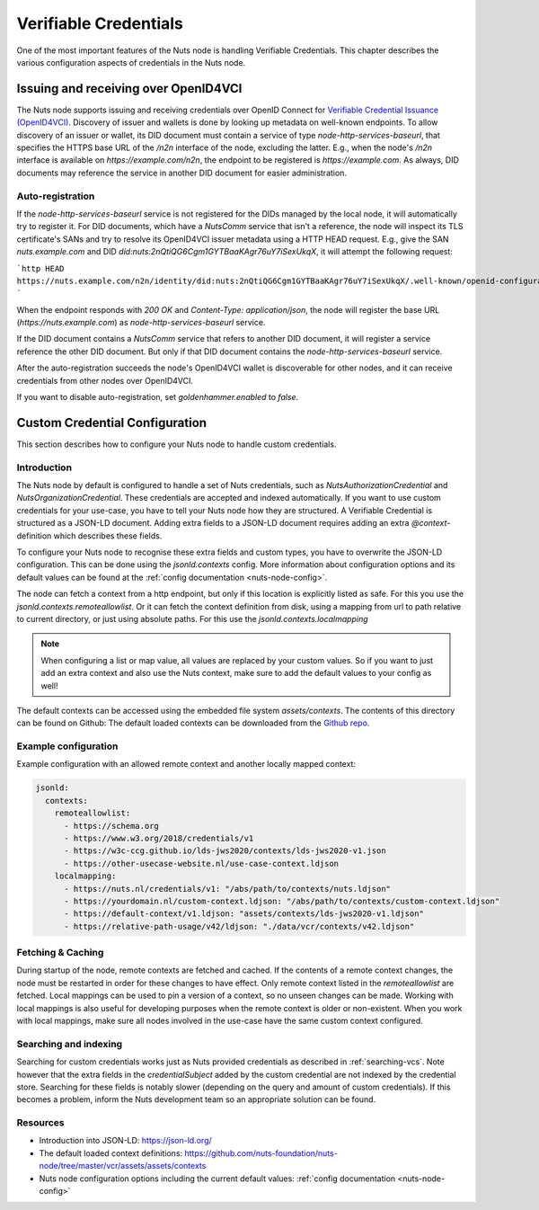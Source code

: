 .. _verifiable-credentials-configuration:

Verifiable Credentials
######################

One of the most important features of the Nuts node is handling Verifiable Credentials.
This chapter describes the various configuration aspects of credentials in the Nuts node.

Issuing and receiving over OpenID4VCI
*************************************

The Nuts node supports issuing and receiving credentials over OpenID Connect for `Verifiable Credential Issuance (OpenID4VCI) <https://openid.net/specs/openid-4-verifiable-credential-issuance-1_0.html>`_.
Discovery of issuer and wallets is done by looking up metadata on well-known endpoints.
To allow discovery of an issuer or wallet, its DID document must contain a service of type `node-http-services-baseurl`,
that specifies the HTTPS base URL of the `/n2n` interface of the node, excluding the latter.
E.g., when the node's `/n2n` interface is available on `https://example.com/n2n`, the endpoint to be registered is `https://example.com`.
As always, DID documents may reference the service in another DID document for easier administration.

Auto-registration
^^^^^^^^^^^^^^^^^

If the `node-http-services-baseurl` service is not registered for the DIDs managed by the local node, it will automatically try to register it.
For DID documents, which have a `NutsComm` service that isn't a reference,
the node will inspect its TLS certificate's SANs and try to resolve its OpenID4VCI issuer metadata using a HTTP HEAD request.
E.g., give the SAN `nuts.example.com` and DID `did:nuts:2nQtiQG6Cgm1GYTBaaKAgr76uY7iSexUkqX`, it will attempt the following request:

```http
HEAD https://nuts.example.com/n2n/identity/did:nuts:2nQtiQG6Cgm1GYTBaaKAgr76uY7iSexUkqX/.well-known/openid-configuration
```

When the endpoint responds with `200 OK` and `Content-Type: application/json`,
the node will register the base URL (`https://nuts.example.com`) as `node-http-services-baseurl` service.

If the DID document contains a `NutsComm` service that refers to another DID document,
it will register a service reference the other DID document. But only if that DID document contains the `node-http-services-baseurl` service.

After the auto-registration succeeds the node's OpenID4VCI wallet is discoverable for other nodes,
and it can receive credentials from other nodes over OpenID4VCI.

If you want to disable auto-registration, set `goldenhammer.enabled` to `false`.

Custom Credential Configuration
*******************************

This section describes how to configure your Nuts node to handle custom credentials.

Introduction
^^^^^^^^^^^^

The Nuts node by default is configured to handle a set of Nuts credentials, such as `NutsAuthorizationCredential` and `NutsOrganizationCredential`. These credentials are accepted and indexed automatically. If you want to use custom credentials for your use-case, you have to tell your Nuts node how they are structured.
A Verifiable Credential is structured as a JSON-LD document. Adding extra fields to a JSON-LD document requires adding an extra `@context`-definition which describes these fields.

To configure your Nuts node to recognise these extra fields and custom types, you have to overwrite the JSON-LD configuration. This can be done using the `jsonld.contexts` config. More information about configuration options and its default values can be found at the :ref:`config documentation <nuts-node-config>`.

The node can fetch a context from a http endpoint, but only if this location is explicitly listed as safe. For this you use the `jsonld.contexts.remoteallowlist`.
Or it can fetch the context definition from disk, using a mapping from url to path relative to current directory, or just using absolute paths. For this use the `jsonld.contexts.localmapping`

.. note::

    When configuring a list or map value, all values are replaced by your custom values. So if you want to just add an extra context and also use the Nuts context, make sure to add the default values to your config as well!

The default contexts can be accessed using the embedded file system `assets/contexts`. The contents of this directory can be found on Github: The default loaded contexts can be downloaded from the `Github repo <https://github.com/nuts-foundation/nuts-node/tree/master/vcr/assets/assets/contexts>`_.

Example configuration
^^^^^^^^^^^^^^^^^^^^^

Example configuration with an allowed remote context and another locally mapped context:

.. code-block:: yaml

    jsonld:
      contexts:
        remoteallowlist:
          - https://schema.org
          - https://www.w3.org/2018/credentials/v1
          - https://w3c-ccg.github.io/lds-jws2020/contexts/lds-jws2020-v1.json
          - https://other-usecase-website.nl/use-case-context.ldjson
        localmapping:
          - https://nuts.nl/credentials/v1: "/abs/path/to/contexts/nuts.ldjson"
          - https://yourdomain.nl/custom-context.ldjson: "/abs/path/to/contexts/custom-context.ldjson"
          - https://default-context/v1.ldjson: "assets/contexts/lds-jws2020-v1.ldjson"
          - https://relative-path-usage/v42/ldjson: "./data/vcr/contexts/v42.ldjson"


Fetching & Caching
^^^^^^^^^^^^^^^^^^

During startup of the node, remote contexts are fetched and cached. If the contents of a remote context changes, the node must be restarted in order for these changes to have effect. Only remote context listed in the `remoteallowlist` are fetched.
Local mappings can be used to pin a version of a context, so no unseen changes can be made. Working with local mappings is also useful for developing purposes when the remote context is older or non-existent. When you work with local mappings, make sure all nodes involved in the use-case have the same custom context configured.

Searching and indexing
^^^^^^^^^^^^^^^^^^^^^^

Searching for custom credentials works just as Nuts provided credentials as described in :ref:`searching-vcs`. Note however that the extra fields in the `credentialSubject` added by the custom credential are not indexed by the credential store. Searching for these fields is notably slower (depending on the query and amount of custom credentials). If this becomes a problem, inform the Nuts development team so an appropriate solution can be found.

Resources
^^^^^^^^^

- Introduction into JSON-LD: https://json-ld.org/
- The default loaded context definitions: https://github.com/nuts-foundation/nuts-node/tree/master/vcr/assets/assets/contexts
- Nuts node configuration options including the current default values: :ref:`config documentation <nuts-node-config>`
